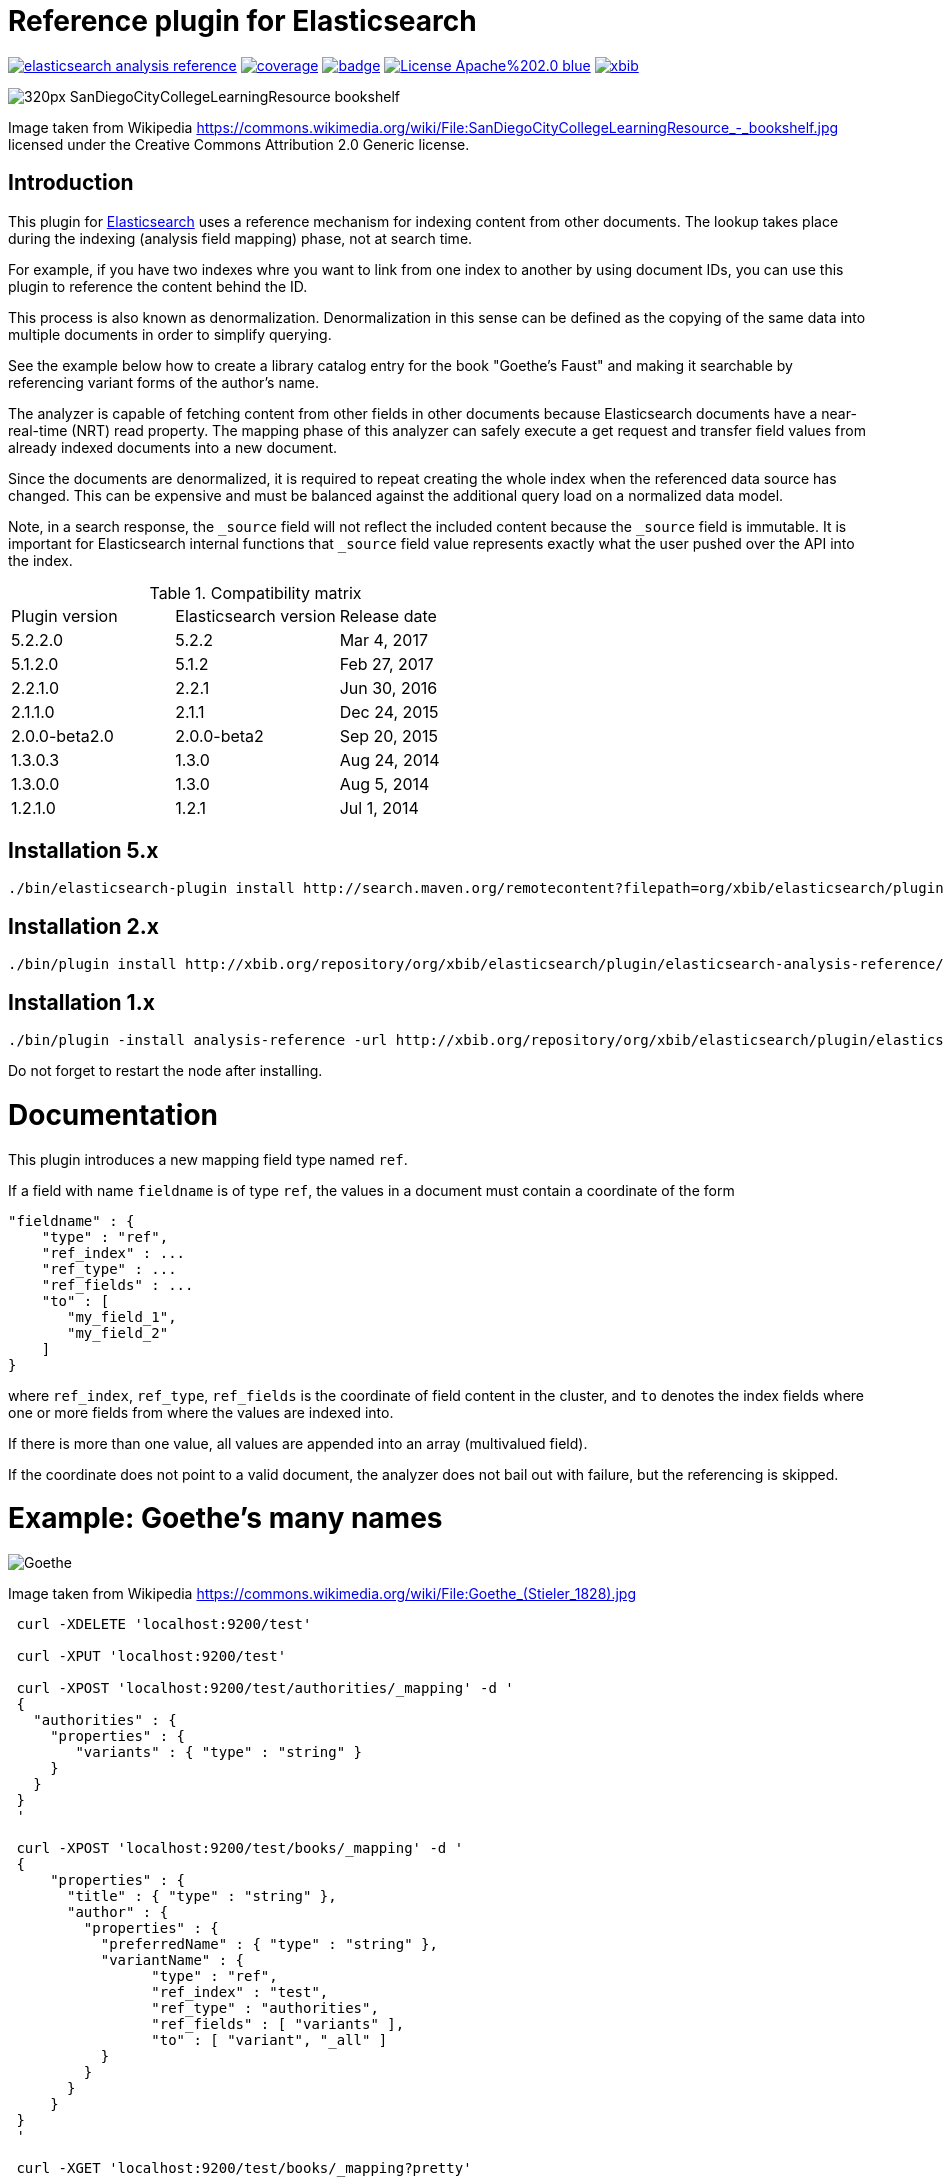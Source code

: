 # Reference plugin for Elasticsearch

image:https://api.travis-ci.org/jprante/elasticsearch-analysis-reference.svg[title="Build status", link="https://travis-ci.org/jprante/elasticsearch-analysis-reference/"]
image:https://img.shields.io/sonar/http/nemo.sonarqube.com/org.xbib.elasticsearch.plugin%3Aelasticsearch-analysis-reference/coverage.svg?style=flat-square[title="Coverage", link="https://sonarqube.com/dashboard/index?id=org.xbib.elasticsearch.plugin%3Aelasticsearch-analysis-reference"]
image:https://maven-badges.herokuapp.com/maven-central/org.xbib.elasticsearch.plugin/elasticsearch-analysis-reference/badge.svg[title="Maven Central", link="http://search.maven.org/#search%7Cga%7C1%7Cxbib%20elasticsearch-analysis-reference"]
image:https://img.shields.io/badge/License-Apache%202.0-blue.svg[title="Apache License 2.0", link="https://opensource.org/licenses/Apache-2.0"]
image:https://img.shields.io/twitter/url/https/twitter.com/xbib.svg?style=social&label=Follow%20%40xbib[title="Twitter", link="https://twitter.com/xbib"]


image:https://upload.wikimedia.org/wikipedia/commons/thumb/a/a3/SanDiegoCityCollegeLearningResource\_-_bookshelf.jpg/320px-SanDiegoCityCollegeLearningResource_-_bookshelf.jpg[]

Image taken from Wikipedia https://commons.wikimedia.org/wiki/File:SanDiegoCityCollegeLearningResource_-_bookshelf.jpg
licensed under the Creative Commons Attribution 2.0 Generic license.

## Introduction

This plugin for link:http://github.com/elasticsearch/elasticsearch[Elasticsearch] uses
a reference mechanism for indexing content from other documents. The lookup takes place during
the indexing (analysis field mapping) phase, not at search time.

For example, if you have two indexes whre you want to link from one index to another by using
document IDs, you can use this plugin to reference the content behind the ID.

This process is also known as denormalization. Denormalization in this sense can be defined as 
the copying of the same data into multiple documents in order to simplify querying.

See the example below how to create a library catalog entry for the book "Goethe's Faust" and
making it searchable by referencing variant forms of the author's name.

The analyzer is capable of fetching content from other fields in other documents because
Elasticsearch documents have a near-real-time (NRT) read property. 
The mapping phase of this analyzer can safely execute a get request and transfer field 
values from already indexed documents into a new document.

Since the documents are denormalized, it is required to repeat creating the whole index when 
the referenced data source has changed. This can be expensive and must be balanced against
the additional query load on a normalized data model.

Note, in a search response, the `_source` field will not reflect the included content 
because the `_source` field is immutable. It is important for Elasticsearch internal functions 
that `_source` field value represents exactly what the user pushed over the API into 
the index.

.Compatibility matrix
[frame="all"]
|===
| Plugin version  | Elasticsearch version | Release date
| 5.2.2.0 | 5.2.2 | Mar  4, 2017
| 5.1.2.0 | 5.1.2 | Feb 27, 2017
| 2.2.1.0          | 2.2.1       | Jun 30, 2016
| 2.1.1.0          | 2.1.1       | Dec 24, 2015
| 2.0.0-beta2.0    | 2.0.0-beta2 | Sep 20, 2015
| 1.3.0.3          | 1.3.0   | Aug 24, 2014
| 1.3.0.0          | 1.3.0       | Aug  5, 2014
| 1.2.1.0          | 1.2.1  | Jul  1, 2014
|===

## Installation 5.x

[source]
----
./bin/elasticsearch-plugin install http://search.maven.org/remotecontent?filepath=org/xbib/elasticsearch/plugin/elasticsearch-analysis-reference/5.2.2.0/elasticsearch-analysis-reference-5.2.2.0-plugin.zip
----

## Installation 2.x

[source]
----
./bin/plugin install http://xbib.org/repository/org/xbib/elasticsearch/plugin/elasticsearch-analysis-reference/2.2.1.0/elasticsearch-analysis-reference-2.2.1.0-plugin.zip
----

## Installation 1.x

[source]
----
./bin/plugin -install analysis-reference -url http://xbib.org/repository/org/xbib/elasticsearch/plugin/elasticsearch-analysis-reference/1.3.0.3/elasticsearch-analysis-reference-1.3.0.3-plugin.zip
----

Do not forget to restart the node after installing.

# Documentation

This plugin introduces a new mapping field type named `ref`. 

If a field with name `fieldname` is of type `ref`, the values in a document must contain a coordinate of the form

[source]
----
"fieldname" : {
    "type" : "ref",
    "ref_index" : ...
    "ref_type" : ...
    "ref_fields" : ...
    "to" : [
       "my_field_1",
       "my_field_2"
    ]
}
----
where `ref_index`, `ref_type`, `ref_fields` is the coordinate of field content in the cluster, 
and `to` denotes the index fields where one or more fields from where the values are indexed into. 

If there is more than one value, all values are appended into an array (multivalued field).

If the coordinate does not point to a valid document, the analyzer does not bail out with failure, 
but the referencing is skipped.

# Example: Goethe's many names

image:https://upload.wikimedia.org/wikipedia/commons/thumb/0/0e/Goethe_%28Stieler_1828%29.jpg/195px-Goethe_%28Stieler_1828%29.jpg[Goethe]

Image taken from Wikipedia https://commons.wikimedia.org/wiki/File:Goethe_(Stieler_1828).jpg

[source]
----
 curl -XDELETE 'localhost:9200/test'

 curl -XPUT 'localhost:9200/test'

 curl -XPOST 'localhost:9200/test/authorities/_mapping' -d '
 {
   "authorities" : {
     "properties" : {
        "variants" : { "type" : "string" }
     }
   }
 }
 '

 curl -XPOST 'localhost:9200/test/books/_mapping' -d '
 {
     "properties" : {
       "title" : { "type" : "string" },
       "author" : {
         "properties" : {
           "preferredName" : { "type" : "string" },
           "variantName" : {
                 "type" : "ref",
                 "ref_index" : "test",
                 "ref_type" : "authorities",
                 "ref_fields" : [ "variants" ],
                 "to" : [ "variant", "_all" ]
           }
         }
       }
     }
 }
 '

 curl -XGET 'localhost:9200/test/books/_mapping?pretty'

 # http://d-nb.info/gnd/118540238

 curl -XPUT 'localhost:9200/test/authorities/Johann%20Wolfgang%20Goethe' -d '
 {
   "variants" : [
         "Goethe, Johann Wolfgang v.",
         "Goethe, Johann Wolfgang",
         "Goethe, Johann W. von",
         "Goethe, Johann W.",
         "Goethe, Johan Wolfgang von",
         "Goethe, Joh. Wolfg. v.",
         "Goethe, J. Wolfgang",
         "Goethe, J. W. von",
         "Goethe, J. W. v.",
         "Goethe, J. W.",
         "Goethe, Ioannes W.",
         "Goethe, Iohan Wolphgang",
         "Goethe, Jan Wolfgang",
         "Goethe, Jean Wolfgang von",
         "Goethe, João Wolfgang von",
         "Goethe, Juan W.",
         "Goethe, Juan Wolfgang von",
         "Goethe, Volfango",
         "Goethe, Volfgango",
         "Goethe, Wolfgang von",
         "Goethe, Wolfgang",
         "Goethe, Wolfango",
         "Goethe, Wolfgango",
         "Goethe, ...",
         "Goethius, ...",
         "Göthe, Johann Wolfgang von",
         "Göthe, J. W. von",
         "Göthe, Giov. Volfango",
         "Göte, Iogann V.",
         "Göte, ...",
         "Gede, ...",
         "Gēte, ...",
         "Gě%27ṭe, ...",
         "Gete, ...",
         "Gete, Iogann W.",
         "Gete, Iogann Vol%27fgang",
         "Gete, J. V.",
         "Ge͏̈te, Iogan",
         "Gete, Iohan Volfgang",
         "Gete, I. V.",
         "Gete, Johan Volfgang",
         "Géte, Johans Volfgangs",
         "Gete, Johann Vol%27fgang",
         "Gete, Jogann Vol%27fgang fon",
         "Gete, Vol%27fgang",
         "Gete, Yogann Vol%27fgang",
         "Gete, Yôhân Wôlfgang fôn",
         "Gête, Yôhan Wolfgang",
         "Gete, Yohann Volfqanq",
         "Gêtê, Y. W.",
         "Geteh, Yohan Ṿolfgang fon",
         "Gkaite, ...",
         "Gkaite, Giochan Bolphnkannk phon",
         "Gkaite, Giochan B. phon",
         "Gót, ...",
         "G%27ote, ...",
         "G%27ote, Jochan Volfgang",
         "Goet%27e, ...",
         "Goet%27e, Iohan Volp%27gang",
         "Gūta, Yūhān Wulfgāng fun",
         "Gūta, Yūhān Wulfgāng fūn",
         "Gūta, ...",
         "Ġūtih, Yūhān Vūlfġanġ fūn",
         "Gyot%27e, Yohan Wolfgang",
         "He͏̈te, E͏̈han ",
         "Hete, Johann-Vol%27fhanh",
         "Koet%27e, ...",
         "Koet%27e, Yohan Polp%27ŭgang p%27on",
         "Gėtė, Johanas Volfgangas",
         "Höte, Iohann Volfqanq",
         "von Goethe, Johann Wolfgang",
         "Ge de",
         "Gede",
         "Gede, ...",
         "괴테, 요한 볼프강 폰",
         "歌德",
         "約翰・沃爾夫岡・馮・歌德",
         "约翰・沃尔夫冈・冯・歌德 ",
         "ゲーテ, ヨハン・ヴォルフガング・フォン",
          "גתה, יוהן וולפגנג פון"
   ]
 }
 '

 curl -XPUT 'localhost:9200/test/books/1' -d '
 {
   "title" : "Faust",
   "author" : {
       "preferredName" : "Johann Wolfgang Goethe",
       "variantName" : "Johann Wolfgang Goethe"
   }
 }
 '

 # here we do refresh for the books index

 curl -XGET 'localhost:9200/test/_refresh'

 curl -XPOST 'localhost:9200/test/books/_search?pretty' -d '
 {
    "query" : {
        "match" : {
             "variant" : "Gūta"
        }
    }
 }
 '

 curl -XPOST 'localhost:9200/test/books/_search?pretty' -d '
 {
    "query" : {
        "match" : {
             "_all" : "Gūta"
        }
    }
 }
 '
----

The result of both searches for `Gūta` is `Johann Wolfgang Goethe`

[source]
----
{
  "took" : 68,
  "timed_out" : false,
  "_shards" : {
    "total" : 5,
    "successful" : 5,
    "failed" : 0
  },
  "hits" : {
    "total" : 1,
    "max_score" : 0.03321779,
    "hits" : [ {
      "_index" : "test",
      "_type" : "books",
      "_id" : "1",
      "_score" : 0.03321779,
      "_source":
    {
      "title" : "Faust",
      "author" : {
          "preferredName" : "Johann Wolfgang Goethe",
          "variantName" : "Johann Wolfgang Goethe"
      }
    }

    } ]
  }
}
{
  "took" : 10,
  "timed_out" : false,
  "_shards" : {
    "total" : 5,
    "successful" : 5,
    "failed" : 0
  },
  "hits" : {
    "total" : 1,
    "max_score" : 0.028767452,
    "hits" : [ {
      "_index" : "test",
      "_type" : "books",
      "_id" : "1",
      "_score" : 0.028767452,
      "_source":
    {
      "title" : "Faust",
      "author" : {
          "preferredName" : "Johann Wolfgang Goethe",
          "variantName" : "Johann Wolfgang Goethe"
      }
    }

    } ]
  }
}
----

# Example: postal code lookup by geo search

image:https://upload.wikimedia.org/wikipedia/commons/thumb/5/5d/10005_zip_code.jpg/1600px-10005_zip_code.jpg[Zip code]

Image taken from Wikipedia https://en.wikipedia.org/wiki/File:10005_zip_code.jpg under the license
Creative Commons Attribution-Share Alike 3.0 Unported

Postal codes are a compact representation of geographical areas. They are systematically organized,
can be memorized by humans and do not consume much space when being written down.
A geographical area, at the opposite, requires a lot of knowledge about latitude, longitude,
coordinate transformation system, and so on.

Therefore, for humans it would be cumbersome to lookup geo coordinates for postal codes each time
when they are used. It would be more feasible to let the computer receive postal codes, as entered,
and add the geo coordinates automatically to allow geo search.

This is possible by the reference plugin, with the help of the _geonames_ postal code data,
available at http://download.geonames.org/export/zip/

Let's index just one example postal code from geonames, it's from Brooklyn, NY, USA. You can easily imagine
a whole set of postal code data indexed.

[source]
----
PUT /ref
{
  "mappings": {
    "ref" : {
      "properties": {
        "point": {
          "type": "geo_point"
        }
      }
    }
  }
}

PUT /ref/ref/11229
{
  "country": "US",
  "postalcode": "11229",
  "place": "Brooklyn",
  "adminname1": "New York",
  "admincode1": "NY",
  "adminname2": "Kings",
  "admincode2": "047",
  "point": {
    "lat": 40.6011,
    "lon": -73.9475
  },
  "accuracy": 4
}
----

With the reference plugin, you can index a postal code

[source]
----
PUT /doc
{
  "mappings": {
    "doc": {
      "properties": {
        "zipcode": {
          "type": "ref",
          "ref_index": "ref",
          "ref_type": "ref",
          "ref_fields": [
            "point"
          ],
          "copy_to": [
            "point"
          ]
        },
        "point": {
          "type": "geo_point"
        }
      }
    }
  }
}

PUT /doc/doc/1
{
  "zipcode": "11229"
}
----

and a geo query like this

[source]
----
POST /doc/doc_search
{
  "query": {
    "geo_distance" : {
      "distance" : "1km",
      "point" : {
        "lat": 40.6011,
        "lon": -73.9475
      }
    }
  }
}
----

will magically return the Brooklyn NY postal code document.

# License

Elasticsearch Reference Plugin

Copyright (C) 2014 Jörg Prante

Licensed under the Apache License, Version 2.0 (the "License");
you may not use this file except in compliance with the License.
you may obtain a copy of the License at

http://www.apache.org/licenses/LICENSE-2.0

Unless required by applicable law or agreed to in writing, software
distributed under the License is distributed on an "AS IS" BASIS,
WITHOUT WARRANTIES OR CONDITIONS OF ANY KIND, either express or implied.
See the License for the specific language governing permissions and
limitations under the License.

image:https://www.paypalobjects.com/en_US/i/btn/btn_donateCC_LG.gif[title="PayPal", link="https://www.paypal.com/cgi-bin/webscr?cmd=_s-xclick&hosted_button_id=GVHFQYZ9WZ8HG"]
